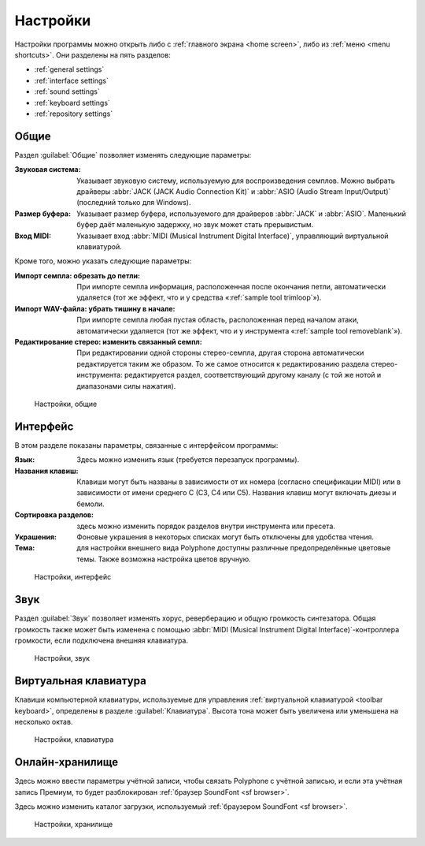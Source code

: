 .. _settings:

Настройки
=========

Настройки программы можно открыть либо с :ref:`главного экрана <home screen>`, либо из :ref:`меню <menu shortcuts>`.
Они разделены на пять разделов:

* :ref:`general settings`
* :ref:`interface settings`
* :ref:`sound settings`
* :ref:`keyboard settings`
* :ref:`repository settings`


.. _general settings:

Общие
-----

Раздел :guilabel:`Общие` позволяет изменять следующие параметры:

:Звуковая система: Указывает звуковую систему, используемую для воспроизведения семплов.
  Можно выбрать драйверы :abbr:`JACK (JACK Audio Connection Kit)` и :abbr:`ASIO (Audio Stream Input/Output)` (последний только для Windows).
:Размер буфера: Указывает размер буфера, используемого для драйверов :abbr:`JACK` и :abbr:`ASIO`.
  Маленький буфер даёт маленькую задержку, но звук может стать прерывистым.
:Вход MIDI: Указывает вход :abbr:`MIDI (Musical Instrument Digital Interface)`, управляющий виртуальной клавиатурой.

Кроме того, можно указать следующие параметры:

:Импорт семпла\: обрезать до петли: При импорте семпла информация, расположенная после окончания петли, автоматически удаляется (тот же эффект, что и у средства «:ref:`sample tool trimloop`»).
:Импорт WAV-файла\: убрать тишину в начале: При импорте семпла любая пустая область, расположенная перед началом атаки, автоматически удаляется (тот же эффект, что и у инструмента «:ref:`sample tool removeblank`»).
:Редактирование стерео\: изменить связанный семпл: При редактировании одной стороны стерео-семпла, другая сторона автоматически редактируется таким же образом.
  То же самое относится к редактированию раздела стерео-инструмента: редактируется раздел, соответствующий другому каналу (с той же нотой и диапазонами силы нажатия).


.. figure:: images/settings_general.png

   Настройки, общие


.. _interface settings:

Интерфейс
---------

В этом разделе показаны параметры, связанные с интерфейсом программы:

:Язык: Здесь можно изменить язык (требуется перезапуск программы).
:Названия клавиш: Клавиши могут быть названы в зависимости от их номера (согласно спецификации MIDI) или в зависимости от имени среднего C (C3, C4 или C5).
  Названия клавиш могут включать диезы и бемоли.
:Сортировка разделов: здесь можно изменить порядок разделов внутри инструмента или пресета.
:Украшения: Фоновые украшения в некоторых списках могут быть отключены для удобства чтения.
:Тема: для настройки внешнего вида Polyphone доступны различные предопределённые цветовые темы.
  Также возможна настройка цветов вручную.


.. figure:: images/settings_interface.png

   Настройки, интерфейс


.. _sound settings:

Звук
----

Раздел :guilabel:`Звук` позволяет изменять хорус, реверберацию и общую громкость синтезатора.
Общая громкость также может быть изменена с помощью :abbr:`MIDI (Musical Instrument Digital Interface)`-контроллера громкости, если подключена внешняя клавиатура.


.. figure:: images/settings_sound.png

   Настройки, звук


.. _keyboard settings:

Виртуальная клавиатура
----------------------

Клавиши компьютерной клавиатуры, используемые для управления :ref:`виртуальной клавиатурой <toolbar keyboard>`, определены в разделе :guilabel:`Клавиатура`.
Высота тона может быть увеличена или уменьшена на несколько октав.


.. figure:: images/settings_keyboard.png

   Настройки, клавиатура


.. _repository settings:

Онлайн-хранилище
----------------

Здесь можно ввести параметры учётной записи, чтобы связать Polyphone с учётной записью, и если эта учётная запись Премиум, то будет разблокирован :ref:`браузер SoundFont <sf browser>`.

Здесь можно изменить каталог загрузки, используемый :ref:`браузером SoundFont <sf browser>`.


.. figure:: images/settings_repository.png

   Настройки, хранилище
